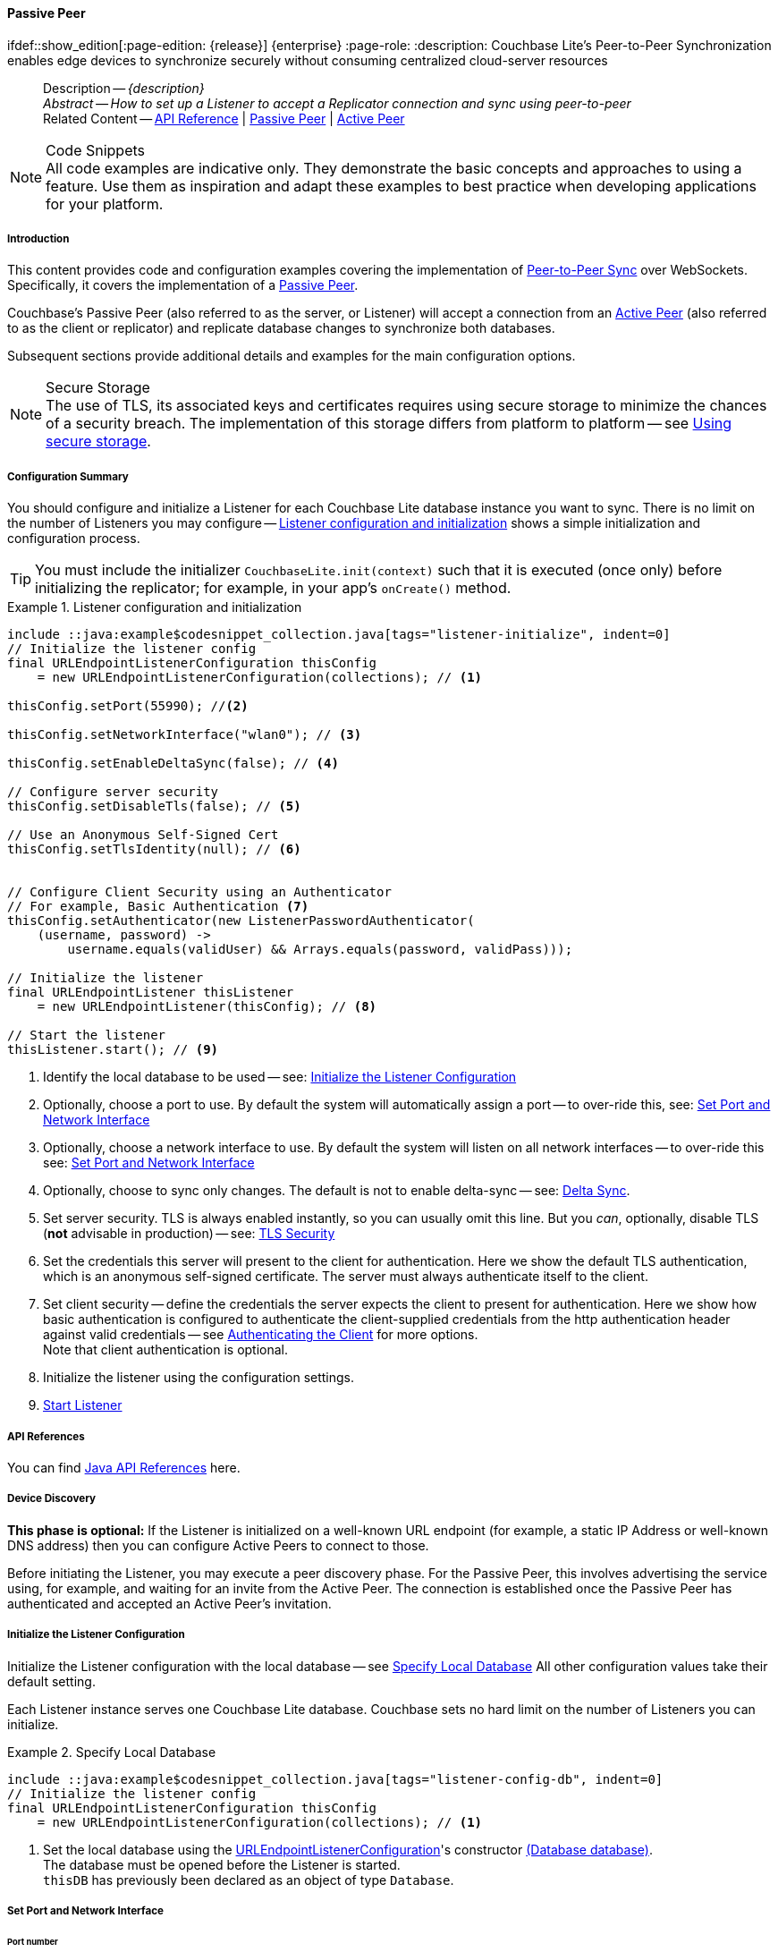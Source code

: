 :docname: p2psync-websocket-using-passive
:page-module: java
:page-relative-src-path: p2psync-websocket-using-passive.adoc
:page-origin-url: https://github.com/couchbase/docs-couchbase-lite.git
:page-origin-start-path:
:page-origin-refname: antora-assembler-simplification
:page-origin-reftype: branch
:page-origin-refhash: (worktree)
[#java:p2psync-websocket-using-passive:::]
==== Passive Peer
:page-aliases: advance/java-p2psync-websocket-using-passive.adoc
ifdef::show_edition[:page-edition: {release}] {enterprise}
:page-role:
:description: Couchbase Lite's Peer-to-Peer Synchronization enables edge devices to synchronize securely without consuming centralized cloud-server resources




// BEGIN -- _define_module_attributes.adoc -- Java
//
// Definition:
//    Objective: This adoc defines values for attributes specific to pages within this module (Java)
//    Invoked-by: ROOT:_partials/_std_cbl_hdr.adoc (from within module/_partials/_set_page_context_for_java.adoc)
//    Parameters: none
// End Definition:


// BEGIN -- module page attributes
// Begin workaround for 2.8.1 mis-release, to avoid unnecessary install of 2.8.0
// SET full maintenance version number

// VECTOR SEARCH attributes

// End workaround
// :snippet-p2psync-ws: {snippets-p2psync-ws--java}
// END -- module page attributes


// BEGIN -- Define API References for this module
//  These attributes s
//:url-api-references-structs: https://docs.couchbase.com/mobile/{major}.{minor}.{maintenance-java}{empty}/couchbase-lite-java/Structs
// :url-api-references-classes: https://docs.couchbase.com/mobile/{major}.{minor}.{maintenance-java}{empty}/couchbase-lite-java/Classes




// Supporting Data Type Classes



// DatabaseConfiguration


//Database.SAVE



//Database.DELETE()




// deprecated 2.8
//
// :url-api-method-database-compact: https://docs.couchbase.com/mobile/{major}.{minor}.{maintenance-java}{empty}/couchbase-lite-java/com/couchbase/lite/Database.html#compact--[Database.compact()]
// was copy-java.io.File-java.lang.String-com.couchbase.lite.DatabaseConfiguration-[Database.copy()]





// links for documents pages


// :url-api-class-dictionary: https://docs.couchbase.com/mobile/{major}.{minor}.{maintenance-java}{empty}/couchbase-lite-java/com/couchbase/lite/Dictionary.html[property accessors]

// QUERY RELATED CLASSES and METHODS

// Result Classes and Methods




// Query class and methods

// Expression class and methods


// ArrayFunction class and methods
// https://docs.couchbase.com/mobile/2.8.0/couchbase-lite-java/com/couchbase/lite/ArrayFunction.html


// Function class and methods
//

// Where class and methods
//

// orderby class and methods
//

// GroupBy class and methods
//

// Endpoints








// https://ibsoln.github.io/betasites/api/mobile/2.8.0/couchbase-lite-java/com/couchbase/lite/URLEndpointListenerConfiguration.html#setPort-int-







// diag: Env+Module java




// Authenticators




// Replicator API










//:url-api-property-replicator-status-activity: https://docs.couchbase.com/mobile/{major}.{minor}.{maintenance-java}{empty}/couchbase-lite-java/com/couchbase/lite/Replicator.html#s:18CouchbaseLiteandroid10ReplicatorC13ActivityLevelO


// ReplicatorStatus



// ReplicatorConfiguration API












// replaced
// replaced
// replaces ^^



// Begin Replicator Retry Config
// End Replicator Retry Config










// Meta API


// END -- Define API References for this module

// diag: Env+Module java



// BEGIN Logs and logging references
// :url-api-class-logging: https://docs.couchbase.com/mobile/{major}.{minor}.{maintenance-java}{empty}/couchbase-lite-java/Logging.html[Logging classes]






// END  Logs and logging references







// END -- _define_module_attributes.adoc -- Java

// BEGIN::module page attributes
// :snippet-p2psync-ws: {snippets-p2psync-ws--java}

// END::Local page attributes

//= Using Peer-to-Peer Synchronization (websockets)
// DO NOT EDIT



//  | {xref-cbl-pg-p2p-manage-tls-id}
[abstract]
--
Description -- _{description}_ +
_Abstract -- How to set up a Listener to accept a Replicator connection and sync using peer-to-peer_ +
Related Content -- https://docs.couchbase.com/mobile/{major}.{minor}.{maintenance-java}{empty}/couchbase-lite-java/[API Reference]  |  xref:java:p2psync-websocket-using-passive.adoc[Passive Peer]  |  xref:java:p2psync-websocket-using-active.adoc[Active Peer]
--






.Code Snippets
[NOTE]
All code examples are indicative only.
They demonstrate the basic concepts and approaches to using a feature.
Use them as inspiration and adapt these examples to best practice when developing applications for your platform.


// DO NOT EDIT
[discrete#java:p2psync-websocket-using-passive:::introduction]
===== Introduction
This content provides code and configuration examples covering the implementation of xref:refer-glossary.adoc#peer-to-peer-sync[Peer-to-Peer Sync] over WebSockets.
Specifically, it covers the implementation of a xref:refer-glossary.adoc#passive-peer[Passive Peer].

Couchbase's Passive Peer (also referred to as the server, or Listener) will accept a connection from an xref:refer-glossary.adoc#active-peer[Active Peer] (also referred to as the client or replicator) and replicate database changes to synchronize both databases.

Subsequent sections provide additional details and examples for the main configuration options.

.Secure Storage
[NOTE]
The use of TLS, its associated keys and certificates requires using secure storage to minimize the chances of a security breach.
The implementation of this storage differs from platform to platform -- see xref:java:p2psync-websocket.adoc#using-secure-storage[Using secure storage].



[discrete#java:p2psync-websocket-using-passive:::configuration-summary]
===== Configuration Summary

You should configure and initialize a Listener for each Couchbase Lite database instance you want to sync.
There is no limit on the number of Listeners you may configure -- <<java:p2psync-websocket-using-passive:::simple-listener-initialization>> shows a simple initialization and configuration process.



TIP: You must include the initializer `CouchbaseLite.init(context)` such that it is executed (once only) before initializing the replicator; for example, in your app's `onCreate()` method.


// Example 1
.Listener configuration and initialization
[#simple-listener-initialization]
// BEGIN inclusion -- block -- block_tabbed_code_example.adoc
//
//  Allows for abstraction of the showing of snippet examples
//  which makes displaying tabbed snippets for platforms with
//  more than one native language to show -- Android (Kotlin and Java)
//
// Surrounds code in Example block
//
//  PARAMETERS:
//    param-tags comma-separated list of tags to include/exclude
//    param-leader text for opening para of an example block
//
//  USE:
//    :param_tags: query-access-json
//    include::partial$block_show_snippet.adoc[]
//    :param_tags!:
//

[#java:p2psync-websocket-using-passive:::simple-listener-initialization]
====


// Show Main Snippet
[source, Java]
----
include ::java:example$codesnippet_collection.java[tags="listener-initialize", indent=0]
// Initialize the listener config
final URLEndpointListenerConfiguration thisConfig
    = new URLEndpointListenerConfiguration(collections); // <.>

thisConfig.setPort(55990); //<.>

thisConfig.setNetworkInterface("wlan0"); // <.>

thisConfig.setEnableDeltaSync(false); // <.>

// Configure server security
thisConfig.setDisableTls(false); // <.>

// Use an Anonymous Self-Signed Cert
thisConfig.setTlsIdentity(null); // <.>


// Configure Client Security using an Authenticator
// For example, Basic Authentication <.>
thisConfig.setAuthenticator(new ListenerPasswordAuthenticator(
    (username, password) ->
        username.equals(validUser) && Arrays.equals(password, validPass)));

// Initialize the listener
final URLEndpointListener thisListener
    = new URLEndpointListener(thisConfig); // <.>

// Start the listener
thisListener.start(); // <.>

----




// close example block

====

// Tidy-up atttibutes created
// END -- block_show_snippet.doc

<.> Identify the local database to be used -- see: <<java:p2psync-websocket-using-passive:::initialize-the-listener-configuration>>

<.> Optionally, choose a port to use.
By default the system will automatically assign a port -- to over-ride this, see: <<java:p2psync-websocket-using-passive:::lbl-set-network-and-port>>

<.> Optionally, choose a network interface to use.
By default the system will listen on all network interfaces -- to over-ride this see: <<java:p2psync-websocket-using-passive:::lbl-set-network-and-port>>

<.> Optionally, choose to sync only changes.
The default is not to enable delta-sync -- see: <<java:p2psync-websocket-using-passive:::delta-sync>>.

<.> Set server security.
TLS is always enabled instantly, so you can usually omit this line.
But you _can_, optionally, disable TLS (*not* advisable in production) -- see: <<java:p2psync-websocket-using-passive:::lbl-tls-security>>

<.> Set the credentials this server will present to the client for authentication.
Here we show the default TLS authentication, which is an anonymous self-signed certificate.
The server must always authenticate itself to the client.

<.> Set client security -- define the credentials the server expects the client to present for authentication.
Here we show how basic authentication is configured to authenticate the client-supplied credentials from the http authentication header against valid credentials -- see <<java:p2psync-websocket-using-passive:::lbl-authenticating-the-client>> for more options. +
Note that client authentication is optional.

<.> Initialize the listener using the configuration settings.

<.> <<java:p2psync-websocket-using-passive:::lbl-start-listener>>



[discrete#java:p2psync-websocket-using-passive:::api-references]
===== API References
You can find https://docs.couchbase.com/mobile/{major}.{minor}.{maintenance-java}{empty}/couchbase-lite-java/[Java API References] here.

[discrete#java:p2psync-websocket-using-passive:::device-discovery]
===== Device Discovery
*This phase is optional:* If the Listener is initialized on a well-known URL endpoint (for example, a static IP Address or well-known DNS address) then you can configure Active Peers to connect to those.

Before initiating the Listener, you may execute a peer discovery phase.
For the Passive Peer, this involves advertising the service using, for example,
 and waiting for an invite from the Active Peer.
The connection is established once the Passive Peer has authenticated and accepted an Active Peer's invitation.


[discrete#java:p2psync-websocket-using-passive:::initialize-the-listener-configuration]
===== Initialize the Listener Configuration
Initialize the Listener configuration with the local database -- see <<java:p2psync-websocket-using-passive:::ex-locdb>>
All other configuration values take their default setting.

Each Listener instance serves one Couchbase Lite database.
Couchbase sets no hard limit on the number of Listeners you can initialize.

// Example 2
.Specify Local Database
[#ex-locdb]
// BEGIN inclusion -- block -- block_tabbed_code_example.adoc
//
//  Allows for abstraction of the showing of snippet examples
//  which makes displaying tabbed snippets for platforms with
//  more than one native language to show -- Android (Kotlin and Java)
//
// Surrounds code in Example block
//
//  PARAMETERS:
//    param-tags comma-separated list of tags to include/exclude
//    param-leader text for opening para of an example block
//
//  USE:
//    :param_tags: query-access-json
//    include::partial$block_show_snippet.adoc[]
//    :param_tags!:
//

[#java:p2psync-websocket-using-passive:::ex-locdb]
====


// Show Main Snippet
[source, Java]
----
include ::java:example$codesnippet_collection.java[tags="listener-config-db", indent=0]
// Initialize the listener config
final URLEndpointListenerConfiguration thisConfig
    = new URLEndpointListenerConfiguration(collections); // <.>

----




// close example block

====

// Tidy-up atttibutes created
// END -- block_show_snippet.doc
<.> Set the local database using the https://docs.couchbase.com/mobile/{major}.{minor}.{maintenance-java}{empty}/couchbase-lite-java/com/couchbase/lite/URLEndpointListenerConfiguration.html[URLEndpointListenerConfiguration]'s constructor https://docs.couchbase.com/mobile/{major}.{minor}.{maintenance-java}{empty}/couchbase-lite-java/com/couchbase/lite/URLEndpointListenerConfiguration.html#URLEndpointListenerConfiguration-com.couchbase.lite.Database-[(Database database)]. +
The database must be opened before the Listener is started. +
`thisDB` has previously been declared as an object of type `Database`.

[discrete#java:p2psync-websocket-using-passive:::lbl-set-network-and-port]
===== Set Port and Network Interface


[discrete#java:p2psync-websocket-using-passive:::port-number]
====== Port number
The Listener will automatically select an available port if you do not specify one -- see <<java:p2psync-websocket-using-passive:::ex-port>> for how to specify a port.

// Example 3
.Specify a port
[#ex-port]
// BEGIN inclusion -- block -- block_tabbed_code_example.adoc
//
//  Allows for abstraction of the showing of snippet examples
//  which makes displaying tabbed snippets for platforms with
//  more than one native language to show -- Android (Kotlin and Java)
//
// Surrounds code in Example block
//
//  PARAMETERS:
//    param-tags comma-separated list of tags to include/exclude
//    param-leader text for opening para of an example block
//
//  USE:
//    :param_tags: query-access-json
//    include::partial$block_show_snippet.adoc[]
//    :param_tags!:
//

[#java:p2psync-websocket-using-passive:::ex-port]
====


// Show Main Snippet
[source, Java]
----
include ::java:example$codesnippet_collection.java[tags="listener-config-port", indent=0]
thisConfig.setPort(55990); //<.>

----




// close example block

====

// Tidy-up atttibutes created
// END -- block_show_snippet.doc
<.> To use a canonical port -- one known to other applications -- specify it explicitly using the https://docs.couchbase.com/mobile/{major}.{minor}.{maintenance-java}{empty}/couchbase-lite-java/com/couchbase/lite/URLEndpointListenerConfiguration.html#setPort-int-[setPort] method shown here. +
Ensure that firewall rules do not block any port you do specify. +


[discrete#java:p2psync-websocket-using-passive:::network-interface]
====== Network Interface
The Listener will listen on all network interfaces by default.

// Example 4

[#specify-a-network-interface-to-use]
.Specify a Network Interface to Use
// BEGIN inclusion -- block -- block_tabbed_code_example.adoc
//
//  Allows for abstraction of the showing of snippet examples
//  which makes displaying tabbed snippets for platforms with
//  more than one native language to show -- Android (Kotlin and Java)
//
// Surrounds code in Example block
//
//  PARAMETERS:
//    param-tags comma-separated list of tags to include/exclude
//    param-leader text for opening para of an example block
//
//  USE:
//    :param_tags: query-access-json
//    include::partial$block_show_snippet.adoc[]
//    :param_tags!:
//

[#java:p2psync-websocket-using-passive:::specify-a-network-interface-to-use]
====


// Show Main Snippet
[source, Java]
----
include ::java:example$codesnippet_collection.java[tags="listener-config-netw-iface", indent=0]
thisConfig.setNetworkInterface("wlan0"); // <.>

----




// close example block

====

// Tidy-up atttibutes created
// END -- block_show_snippet.doc
<.> To specify an interface -- one known to other applications -- identify it explicitly, using the https://docs.couchbase.com/mobile/{major}.{minor}.{maintenance-java}{empty}/couchbase-lite-java/com/couchbase/lite/URLEndpointListenerConfiguration.html#setNetworkInterface-java.lang.String-[setNetworkInterface] method shown here.
This must be either an IP Address or network interface name such as `en0`.




[discrete#java:p2psync-websocket-using-passive:::delta-sync]
===== Delta Sync

Delta Sync allows clients to sync only those parts of a document that have changed.
This can result in significant bandwidth consumption savings and throughput improvements.
Both are valuable benefits, especially when network bandwidth is constrained.

// Example 5
.Enable delta sync
// BEGIN inclusion -- block -- block_tabbed_code_example.adoc
//
//  Allows for abstraction of the showing of snippet examples
//  which makes displaying tabbed snippets for platforms with
//  more than one native language to show -- Android (Kotlin and Java)
//
// Surrounds code in Example block
//
//  PARAMETERS:
//    param-tags comma-separated list of tags to include/exclude
//    param-leader text for opening para of an example block
//
//  USE:
//    :param_tags: query-access-json
//    include::partial$block_show_snippet.adoc[]
//    :param_tags!:
//

====


// Show Main Snippet
[source, Java]
----
include ::java:example$codesnippet_collection.java[tags="listener-config-delta-sync", indent=0]
thisConfig.setEnableDeltaSync(false); // <.>

----




// close example block

====

// Tidy-up atttibutes created
// END -- block_show_snippet.doc
<.> Delta sync replication is not enabled by default.
Use https://docs.couchbase.com/mobile/{major}.{minor}.{maintenance-java}{empty}/couchbase-lite-java/com/couchbase/lite/URLEndpointListenerConfiguration.html[URLEndpointListenerConfiguration]'s https://docs.couchbase.com/mobile/{major}.{minor}.{maintenance-java}{empty}/couchbase-lite-java/com/couchbase/lite/URLEndpointListenerConfiguration.html#setEnableDeltaSync-boolean-[setEnableDeltaSync] method to activate or deactivate it.

[discrete#java:p2psync-websocket-using-passive:::lbl-tls-security]
===== TLS Security


[discrete#java:p2psync-websocket-using-passive:::enable-or-disable-tls]
====== Enable or Disable TLS

Define whether the connection is to use TLS or clear text.

TLS-based encryption is enabled by default, and this setting ought to be used in any production environment.
However, it _can_ be disabled. For example, for development or test environments.

When TLS is enabled, Couchbase Lite provides several options on how the Listener may be configured with an appropriate TLS Identity -- see <<java:p2psync-websocket-using-passive:::configure-tls-identity-for-listener>>.


You can use https://docs.couchbase.com/mobile/{major}.{minor}.{maintenance-java}{empty}/couchbase-lite-java/com/couchbase/lite/URLEndpointListenerConfiguration.html[URLEndpointListenerConfiguration]'s https://docs.couchbase.com/mobile/{major}.{minor}.{maintenance-java}{empty}/couchbase-lite-java/com/couchbase/lite/URLEndpointListenerConfiguration.html#setDisableTls-boolean-[setDisableTLS] method to disable TLS communication if necessary

The `disableTLS` setting must be 'false' when _Client Cert Authentication_ is required.

Basic Authentication can be used with, or without, TLS.

https://docs.couchbase.com/mobile/{major}.{minor}.{maintenance-java}{empty}/couchbase-lite-java/com/couchbase/lite/URLEndpointListenerConfiguration.html#setDisableTls-boolean-[setDisableTLS] works in conjunction with `TLSIdentity`, to enable developers to define the key and certificate to be used.

* If `disableTLS` is true -- TLS communication is disabled and TLS identity is ignored.
Active peers will use the `ws://` URL scheme used to connect to the listener.
* If `disableTLS` is false or not specified -- TLS communication is enabled.
+
Active peers will use the `wss://` URL scheme to connect to the listener.



[discrete#java:p2psync-websocket-using-passive:::configure-tls-identity-for-listener]
====== Configure TLS Identity for Listener

Define the credentials the server will present to the client for authentication.
Note that the server must always authenticate itself with the client -- see: xref:java:p2psync-websocket-using-active.adoc#authenticate-listener[Authenticate Listener on Active Peer] for how the client deals with this.

Use https://docs.couchbase.com/mobile/{major}.{minor}.{maintenance-java}{empty}/couchbase-lite-java/com/couchbase/lite/URLEndpointListenerConfiguration.html[URLEndpointListenerConfiguration]'s
https://docs.couchbase.com/mobile/{major}.{minor}.{maintenance-java}{empty}/couchbase-lite-java/com/couchbase/lite/URLEndpointListenerConfiguration.html#setTlsIdentity-com.couchbase.lite.TLSIdentity-[setTlsIdentity] method to configure the TLS Identity used in TLS communication.

If `TLSIdentity` is not set, then the listener uses an auto-generated anonymous self-signed identity (unless `disableTLS = true`).
Whilst the client cannot use this to authenticate the server, it will use it to encrypt communication, giving a more secure option than non-TLS communication.

The auto-generated anonymous self-signed identity is saved in secure storage for future use to obviate the need to re-generate it.


NOTE: Typically, you will configure the Listener's TLS Identity once during the initial launch and re-use it (from secure storage on any subsequent starts.

Here are some example code snippets showing:

* Importing a TLS identity -- see: <<java:p2psync-websocket-using-passive:::ex-import-tls-id>>
* Setting TLS identity to expect self-signed certificate --  -- see: <<java:p2psync-websocket-using-passive:::ex-create-tls-id>>
* Setting TLS identity to expect anonymous certificate -- see: <<java:p2psync-websocket-using-passive:::ex-anon-tls-id>>

.Import Listener's TLS identity
[#ex-import-tls-id]
// BEGIN inclusion -- block -- block_tabbed_code_example.adoc
//
//  Allows for abstraction of the showing of snippet examples
//  which makes displaying tabbed snippets for platforms with
//  more than one native language to show -- Android (Kotlin and Java)
//
// Surrounds code in Example block
//
//  PARAMETERS:
//    param-tags comma-separated list of tags to include/exclude
//    param-leader text for opening para of an example block
//
//  USE:
//    :param_tags: query-access-json
//    include::partial$block_show_snippet.adoc[]
//    :param_tags!:
//

[#java:p2psync-websocket-using-passive:::ex-import-tls-id]
====

Import an identity from a secure key and certificate data source.

// Show Main Snippet
[source, Java]
----
include ::java:example$codesnippet_collection.java[tags="listener-config-tls-enable;listener-config-tls-id-full;!listener-config-tls-id-SelfSigned;!listener-config-tls-id-anon", indent=0]

// Import a key pair from a file into a keystore
// Create a TLSIdentity from the imported key-pair
// This only needs to happen once.  Once the key is in the internal store
// it can be referenced using its alias
KeyStore keyStore = KeyStore.getInstance("PKCS12");
try (InputStream keyStream = Files.newInputStream(keyFile.toPath())) { // <.>
    keyStore.load(keyStream, "skerit".toCharArray());
}

// Set the TLS Identity
URLEndpointListenerConfiguration config = new URLEndpointListenerConfiguration(collections);
config.setTlsIdentity(TLSIdentity.getIdentity(keyStore, "test-alias", "keyPass".toCharArray())); // <.>

thisConfig.setDisableTls(false); // <.>

----




// close example block

====

// Tidy-up atttibutes created
// END -- block_show_snippet.doc
<.> Ensure TLS is used
<.> Get key and certificate data
<.> Use the retrieved data to create and store the TLS identity
<.> Set this identity as the one presented in response to the client's prompt

.Create Self-Signed Cert
[#ex-create-tls-id]
The system generates a self-signed certificate.]
// BEGIN inclusion -- block -- block_tabbed_code_example.adoc
//
//  Allows for abstraction of the showing of snippet examples
//  which makes displaying tabbed snippets for platforms with
//  more than one native language to show -- Android (Kotlin and Java)
//
// Surrounds code in Example block
//
//  PARAMETERS:
//    param-tags comma-separated list of tags to include/exclude
//    param-leader text for opening para of an example block
//
//  USE:
//    :param_tags: query-access-json
//    include::partial$block_show_snippet.adoc[]
//    :param_tags!:
//

[#java:p2psync-websocket-using-passive:::ex-create-tls-id]
====

pass:q,a[Create a TLSIdentity for the server using convenience API. +

// Show Main Snippet
[source, Java]
----
include ::java:example$codesnippet_collection.java[tags="listener-config-tls-enable;listener-config-tls-id-full;!listener-config-tls-id-caCert;!listener-config-tls-id-anon", indent=0]

thisConfig.setDisableTls(false); // <.>

----




// close example block

====

// Tidy-up atttibutes created
// END -- block_show_snippet.doc

<.> Ensure TLS is used.
<.> Map the required certificate attributes, in this case the common name.
<.> Create the required TLS identity using the attributes.
Add to secure storage as 'couchbase-docs-cert'.
<.> Configure the server to present the defined identity credentials when prompted.


.Use Anonymous Self-Signed Certificate
[#ex-anon-tls-id]
Generated certificates are held in secure storage.]
// BEGIN inclusion -- block -- block_tabbed_code_example.adoc
//
//  Allows for abstraction of the showing of snippet examples
//  which makes displaying tabbed snippets for platforms with
//  more than one native language to show -- Android (Kotlin and Java)
//
// Surrounds code in Example block
//
//  PARAMETERS:
//    param-tags comma-separated list of tags to include/exclude
//    param-leader text for opening para of an example block
//
//  USE:
//    :param_tags: query-access-json
//    include::partial$block_show_snippet.adoc[]
//    :param_tags!:
//

[#java:p2psync-websocket-using-passive:::ex-anon-tls-id]
====

pass:q,a[This example uses an _anonymous_ self signed certificate. +

// Show Main Snippet
[source, Java]
----
include ::java:example$codesnippet_collection.java[tags="listener-config-tls-enable;listener-config-tls-id-anon", indent=0]
thisConfig.setDisableTls(false); // <.>

// Use an Anonymous Self-Signed Cert
thisConfig.setTlsIdentity(null); // <.>

----




// close example block

====

// Tidy-up atttibutes created
// END -- block_show_snippet.doc

<.> Ensure TLS is used. +
This is the default setting.
<.> Authenticate using an anonymous self-signed certificate. +
This is the default setting.

// Are we missing a section that shows how to use TLSIdentity.getIdentity.  It would be used to create an identity with a certificate signed by a Root CA, in important case.  It could also be used to get an existing self-signed cert (perhaps one created by CreateIdentity above)

// [#authenticating-the-client]
[discrete#java:p2psync-websocket-using-passive:::lbl-authenticating-the-client]
===== Authenticating the Client
In this section: <<java:p2psync-websocket-using-passive:::use-basic-authentication>>  |  <<java:p2psync-websocket-using-passive:::using-client-certificate-authentication>>  |  <<java:p2psync-websocket-using-passive:::delete-tls-identity>>  |  <<java:p2psync-websocket-using-passive:::the-impact-of-tls-settings>>

Define how the server (Listener) will authenticate the client as one it is prepared to interact with.

Whilst client authentication is optional, Couchbase lite provides the necessary tools to implement it.
Use the
https://docs.couchbase.com/mobile/{major}.{minor}.{maintenance-java}{empty}/couchbase-lite-java/com/couchbase/lite/URLEndpointListenerConfiguration.html[URLEndpointListenerConfiguration] class's https://docs.couchbase.com/mobile/{major}.{minor}.{maintenance-java}{empty}/couchbase-lite-java/com/couchbase/lite/URLEndpointListenerConfiguration.html#setAuthenticator-com.couchbase.lite.ListenerAuthenticator-[setAuthenticator] method to specify how the client-supplied credentials are to be authenticated.

Valid options are:

* No authentication -- If you do not define an Authenticator then all clients are accepted.
* Basic Authentication -- uses the https://docs.couchbase.com/mobile/{major}.{minor}.{maintenance-java}{empty}/couchbase-lite-java/com/couchbase/lite/ListenerPasswordAuthenticator.html[ListenerPasswordAuthenticator] to authenticate the client using the client-supplied username and password (from the http authentication header).
* https://docs.couchbase.com/mobile/{major}.{minor}.{maintenance-java}{empty}/couchbase-lite-java/com/couchbase/lite/ListenerCertificateAuthenticator.html[ListenerCertificateAuthenticator] -- which authenticates the client using a client supplied chain of one or more certificates.
You should initialize the authenticator using one of the following constructors:
** A list of one or more root certificates -- the client supplied certificate must end at a certificate in this list if it is to be authenticated
** A block of code that assumes total responsibility for authentication -- it must return a boolean response (true for an authenticated client, or false for a failed authentication).

// include::ROOT:partial$p2p-api.adoc[tag=config-auth]

[discrete#java:p2psync-websocket-using-passive:::use-basic-authentication]
====== Use Basic Authentication
// === Authenticate Using the Client Username and Password

Define how to authenticate client-supplied username and password credentials.
To use client-supplied certificates instead -- see: <<java:p2psync-websocket-using-passive:::using-client-certificate-authentication>>


// include::ROOT:partial$p2p-api.adoc[tag=ListenerPasswordAuthenticatorDelegate]


// Example 7
.Password authentication
// BEGIN inclusion -- block -- block_tabbed_code_example.adoc
//
//  Allows for abstraction of the showing of snippet examples
//  which makes displaying tabbed snippets for platforms with
//  more than one native language to show -- Android (Kotlin and Java)
//
// Surrounds code in Example block
//
//  PARAMETERS:
//    param-tags comma-separated list of tags to include/exclude
//    param-leader text for opening para of an example block
//
//  USE:
//    :param_tags: query-access-json
//    include::partial$block_show_snippet.adoc[]
//    :param_tags!:
//

====


// Show Main Snippet
[source, Java]
----
include ::java:example$codesnippet_collection.java[tags="listener-config-client-auth-pwd", indent=0]
// Configure Client Security using an Authenticator
// For example, Basic Authentication <.>
thisConfig.setAuthenticator(new ListenerPasswordAuthenticator(
    (username, password) ->
        username.equals(validUser) && Arrays.equals(password, validPass)));

----




// close example block

====

// Tidy-up atttibutes created
// END -- block_show_snippet.doc

<.> Where 'username'/'password' are the client-supplied values (from the http-authentication header) and `validUser`/`validPassword` are the values acceptable to the server.


[discrete#java:p2psync-websocket-using-passive:::using-client-certificate-authentication]
====== Using Client Certificate Authentication
Define how the server will authenticate client-supplied certificates.

There are two ways to authenticate a client:

* A chain of one or more certificates that ends at a certificate in the list of certificates supplied to the constructor for  https://docs.couchbase.com/mobile/{major}.{minor}.{maintenance-java}{empty}/couchbase-lite-java/com/couchbase/lite/ListenerCertificateAuthenticator.html[ListenerCertificateAuthenticator] -- see: <<java:p2psync-websocket-using-passive:::ex-set-cert-auth>>

* Application logic: This method assumes complete responsibility for verifying and authenticating the client -- see: <<java:p2psync-websocket-using-passive:::ex-use-app-logic>>
+
If the parameter supplied to the constructor for `ListenerCertificateAuthenticator` is of type  `ListenerCertificateAuthenticatorDelegate`, all other forms of authentication are bypassed.
+
The client response to the certificate request is passed to the method supplied as the constructor parameter.
The logic should take the form of function or block (such as, a closure expression) where the platform allows.

// Example 8
.Set Certificate Authorization
[#ex-set-cert-auth]
// BEGIN inclusion -- block -- block_tabbed_code_example.adoc
//
//  Allows for abstraction of the showing of snippet examples
//  which makes displaying tabbed snippets for platforms with
//  more than one native language to show -- Android (Kotlin and Java)
//
// Surrounds code in Example block
//
//  PARAMETERS:
//    param-tags comma-separated list of tags to include/exclude
//    param-leader text for opening para of an example block
//
//  USE:
//    :param_tags: query-access-json
//    include::partial$block_show_snippet.adoc[]
//    :param_tags!:
//

[#java:p2psync-websocket-using-passive:::ex-set-cert-auth]
====

pass:q,a[Configure the server (listener) to authenticate the client against a list of one or more certificates provided by the server to the the https://docs.couchbase.com/mobile/{major}.{minor}.{maintenance-java}{empty}/couchbase-lite-java/com/couchbase/lite/ListenerCertificateAuthenticator.html[ListenerCertificateAuthenticator].]

// Show Main Snippet
[source, Java]
----
include ::java:example$codesnippet_collection.java[tags="listener-config-client-auth-root, indent=0]", indent=0]
// Configure the client authenticator
// to validate using ROOT CA
// thisClientID.certs is a list containing a client cert to accept
// and any other certs needed to complete a chain between the client cert
// and a CA
final TLSIdentity validId =
    TLSIdentity.getIdentity(keyStore, "OurCorp", "sekrit".toCharArray());  // get the identity <.>
if (validId == null) { throw new IllegalStateException("Cannot find corporate id"); }

thisConfig.setTlsIdentity(validId);

thisConfig.setAuthenticator(
    new ListenerCertificateAuthenticator(validId.getCerts())); // <.> <.>
// accept only clients signed by the corp cert

final URLEndpointListener thisListener =
    new URLEndpointListener(thisConfig);

----




// close example block

====

// Tidy-up atttibutes created
// END -- block_show_snippet.doc
<.>  Get the identity data to authenticate against.
This can be, for example, from a resource file provided with the app, or an identity previously saved in secure storage.
<.> Configure the authenticator to authenticate the client supplied certificate(s) using these root certs.
A valid client will provide one or more certificates that match a certificate in this list.
<.> Add the authenticator to the Listener configuration.


.Application Logic
[#ex-use-app-logic]
// BEGIN inclusion -- block -- block_tabbed_code_example.adoc
//
//  Allows for abstraction of the showing of snippet examples
//  which makes displaying tabbed snippets for platforms with
//  more than one native language to show -- Android (Kotlin and Java)
//
// Surrounds code in Example block
//
//  PARAMETERS:
//    param-tags comma-separated list of tags to include/exclude
//    param-leader text for opening para of an example block
//
//  USE:
//    :param_tags: query-access-json
//    include::partial$block_show_snippet.adoc[]
//    :param_tags!:
//

[#java:p2psync-websocket-using-passive:::ex-use-app-logic]
====

pass:q,a[Configure the server (listener) to authenticate the client using user-supplied logic.]

// Show Main Snippet
[source, Java]
----
include ::java:example$codesnippet_collection.java[tags="listener-config-client-auth-lambda", indent=0]
// Configure authentication using application logic
final TLSIdentity thisCorpId = TLSIdentity.getIdentity(keyStore, "OurCorp", "sekrit".toCharArray()); // <.>
if (thisCorpId == null) {
    throw new IllegalStateException("Cannot find corporate id");
}
thisConfig.setTlsIdentity(thisCorpId);
thisConfig.setAuthenticator(
    new ListenerCertificateAuthenticator(
        (certs) -> {
            // supply logic that returs boolean
            // true for authenticate, false if not
            // For instance:
            return certs.get(0).equals(thisCorpId.getCerts().get(0));
        }
    )); // <.> <.>

thisListener = new URLEndpointListener(thisConfig);

----




// close example block

====

// Tidy-up atttibutes created
// END -- block_show_snippet.doc
<.>  Get the identity data to authenticate against.
This can be, for example, from a resource file provided with the app, or an identity previously saved in secure storage.
<.>  Configure the Authenticator to pass the root certificates to a user supplied code block.
This code assumes complete responsibility for authenticating the client supplied certificate(s).
It must return a boolean value; with `true` denoting the client supplied certificate authentic.
<.> Add the authenticator to the Listener configuration.


[discrete#java:p2psync-websocket-using-passive:::delete-tls-identity]
====== Delete Entry

You can remove unwanted TLS identities from secure storage using the convenience API.

// Example 9
.Deleting TLS Identities
// BEGIN inclusion -- block -- block_tabbed_code_example.adoc
//
//  Allows for abstraction of the showing of snippet examples
//  which makes displaying tabbed snippets for platforms with
//  more than one native language to show -- Android (Kotlin and Java)
//
// Surrounds code in Example block
//
//  PARAMETERS:
//    param-tags comma-separated list of tags to include/exclude
//    param-leader text for opening para of an example block
//
//  USE:
//    :param_tags: query-access-json
//    include::partial$block_show_snippet.adoc[]
//    :param_tags!:
//

====


// Show Main Snippet
[source, Java]
----
include ::java:example$codesnippet_collection.java[tags="p2p-tlsid-delete-id-from-keychain", indent=0]
KeyStore thisKeyStore = KeyStore.getInstance("AndroidKeyStore");
thisKeyStore.load(null);
thisKeyStore.deleteEntry(alias);

----




// close example block

====

// Tidy-up atttibutes created
// END -- block_show_snippet.doc


[discrete#java:p2psync-websocket-using-passive:::the-impact-of-tls-settings]
====== The Impact of TLS Settings

The table in this section shows the expected system behavior (in regards to security) depending on the TLS configuration settings deployed.



.Expected system behavior
[cols="12,44,44"]
|===
|disableTLS |tlsIdentity (corresponding to server) |Expected system behavior

|true
|Ignored
a|TLS is disabled; all communication is plain text.

|false
a| set to nil
a|* The system will auto generate an _anonymous_ self signed cert.
* Active Peers (clients) should be configured to accept self-signed certificates.
* Communication is encrypted

|false
a|Set to server identity generated from a self- or CA-signed certificate

// On first use::
* On first use -- Bring your own certificate and private key; for example, using the https://docs.couchbase.com/mobile/{major}.{minor}.{maintenance-java}{empty}/couchbase-lite-java/com/couchbase/lite/TLSIdentity.html[TLSIdentity] class's https://docs.couchbase.com/mobile/{major}.{minor}.{maintenance-java}{empty}/couchbase-lite-java/com/couchbase/lite/TLSIdentity.html#createIdentity-boolean-java.util.Map-java.util.Date-java.lang.String-[createIdentity()] method to add it to the secure storage.
* Each time -- Use the server identity from the certificate stored in the secure storage; for example, using the https://docs.couchbase.com/mobile/{major}.{minor}.{maintenance-java}{empty}/couchbase-lite-java/com/couchbase/lite/TLSIdentity.html[TLSIdentity] class's https://docs.couchbase.com/mobile/{major}.{minor}.{maintenance-java}{empty}/couchbase-lite-java/com/couchbase/lite/TLSIdentity.html#getIdentity-java.lang.String-[getIdentity()] method with the alias you want to retrieve..

// See: {xref-cbl-pg-p2p-manage-tls-id} for more on how to store and use identities.

a|* System will use the configured identity.
* Active Peers will validate the server certificate corresponding to the TLSIdentity (as long as they are configured to not skip validation -- see <<java:p2psync-websocket-using-passive:::lbl-tls-security>>).

// |false
// a|
// // Use the convenience `createIdentity` API to generate the certificate and identity
// * On first use -- Bring your own CA certificate and private key (use `importIdentity`).
// * Each time -- Use the server identity from the CA certificate stored in the keychain; for example, use `TSLIdentity.identity(withIdentity:)`.

// See: {xref-cbl-pg-p2p-manage-tls-id} for more on how to store and use identities.
// a|. The system will use the provided CA cert.
// . Active peers will validate the CA cert.
// . Communication is encrypted.

|===


[discrete#java:p2psync-websocket-using-passive:::lbl-start-listener]
===== Start Listener

Once you have completed the Listener's configuration settings you can initialize the Listener instance and start it running -- see: <<java:p2psync-websocket-using-passive:::initialize-and-start-listener>>

// Example 10
[#initialize-and-start-listener]
.Initialize and start listener
// BEGIN inclusion -- block -- block_tabbed_code_example.adoc
//
//  Allows for abstraction of the showing of snippet examples
//  which makes displaying tabbed snippets for platforms with
//  more than one native language to show -- Android (Kotlin and Java)
//
// Surrounds code in Example block
//
//  PARAMETERS:
//    param-tags comma-separated list of tags to include/exclude
//    param-leader text for opening para of an example block
//
//  USE:
//    :param_tags: query-access-json
//    include::partial$block_show_snippet.adoc[]
//    :param_tags!:
//

[#java:p2psync-websocket-using-passive:::initialize-and-start-listener]
====


// Show Main Snippet
[source, Java]
----
include ::java:example$codesnippet_collection.java[tags="listener-start", indent=0]
// Initialize the listener
final URLEndpointListener thisListener
    = new URLEndpointListener(thisConfig); // <.>

// Start the listener
thisListener.start(); // <.>

----




// close example block

====

// Tidy-up atttibutes created
// END -- block_show_snippet.doc





[discrete#java:p2psync-websocket-using-passive:::monitor-listener]
===== Monitor Listener

Use the Listener's `https://docs.couchbase.com/mobile/{major}.{minor}.{maintenance-java}{empty}/couchbase-lite-java/com/couchbase/lite/URLEndpointListener.html#getStatus--[getStatus]` property/method to get counts of total and active connections -- see: <<java:p2psync-websocket-using-passive:::get-connection-counts>>.

You should note that these counts can be extremely volatile. So, the actual number of active connections may have changed, by the time the `https://docs.couchbase.com/mobile/{major}.{minor}.{maintenance-java}{empty}/couchbase-lite-java/com/couchbase/lite/ConnectionStatus.html[ConnectionStatus]` class returns a result.

// Example 11
.Get connection counts
[#get-connection-counts]
// BEGIN inclusion -- block -- block_tabbed_code_example.adoc
//
//  Allows for abstraction of the showing of snippet examples
//  which makes displaying tabbed snippets for platforms with
//  more than one native language to show -- Android (Kotlin and Java)
//
// Surrounds code in Example block
//
//  PARAMETERS:
//    param-tags comma-separated list of tags to include/exclude
//    param-leader text for opening para of an example block
//
//  USE:
//    :param_tags: query-access-json
//    include::partial$block_show_snippet.adoc[]
//    :param_tags!:
//

[#java:p2psync-websocket-using-passive:::get-connection-counts]
====


// Show Main Snippet
[source, Java]
----
include ::java:example$codesnippet_collection.java[tags="listener-status-check", indent=0]
int connectionCount =
    thisListener.getStatus().getConnectionCount(); // <.>

int activeConnectionCount =
    thisListener.getStatus().getActiveConnectionCount();  // <.>

----




// close example block

====

// Tidy-up atttibutes created
// END -- block_show_snippet.doc

// include::{exampleblock_callouts.adoc[tags=listener-status-check, indent=0]

[discrete#java:p2psync-websocket-using-passive:::stop-listener]
===== Stop Listener

It is best practice to check the status of the Listener's connections and stop only when you have confirmed that there are no active connections -- see <<java:p2psync-websocket-using-passive:::get-connection-counts>>.

// Example 12
.Stop listener using `stop` method
// BEGIN inclusion -- block -- block_tabbed_code_example.adoc
//
//  Allows for abstraction of the showing of snippet examples
//  which makes displaying tabbed snippets for platforms with
//  more than one native language to show -- Android (Kotlin and Java)
//
// Surrounds code in Example block
//
//  PARAMETERS:
//    param-tags comma-separated list of tags to include/exclude
//    param-leader text for opening para of an example block
//
//  USE:
//    :param_tags: query-access-json
//    include::partial$block_show_snippet.adoc[]
//    :param_tags!:
//

====


// Show Main Snippet
[source, Java]
----
include ::java:example$codesnippet_collection.java[tags="listener-stop", indent=0]
thisListener.stop();

----




// close example block

====

// Tidy-up atttibutes created
// END -- block_show_snippet.doc

NOTE: Closing the database will also close the Listener.


// DO NOT EDIT -- Footer Related Content Block
// inclusion
//:param-how: //:param-reference: reference-deploy




[discrete#java:p2psync-websocket-using-passive:::related-content]
===== Related Content
++++
<div class="card-row three-column-row">
++++

[.column]
====== {empty}
.How to
* xref:java:p2psync-websocket-using-passive.adoc[Passive Peer]
* xref:java:p2psync-websocket-using-active.adoc[Active Peer]


.

[discrete.colum#java:p2psync-websocket-using-passive:::-2n]
====== {empty}
.Concepts
* xref:java:landing-p2psync.adoc[Peer-to-Peer Sync]

* https://docs.couchbase.com/mobile/{major}.{minor}.{maintenance-java}{empty}/couchbase-lite-java/[API References]

.


[.column]
// [.content]
[discrete#java:p2psync-websocket-using-passive:::-3]
====== {empty}
.Community Resources ...
//* Community
https://forums.couchbase.com/c/mobile/14[Mobile Forum] |
https://blog.couchbase.com/[Blog] |
https://docs.couchbase.com/tutorials/[Tutorials]


.
xref:tutorials:cbl-p2p-sync-websockets:swift/cbl-p2p-sync-websockets.adoc[Getting Started with Peer-to-Peer Synchronization]




++++
</div>
++++
// DO NOT EDIT


